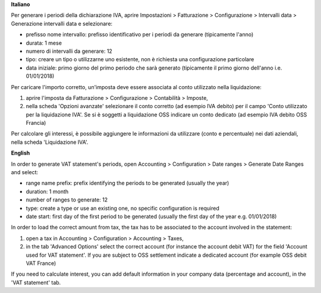 **Italiano**

Per generare i periodi della dichiarazione IVA,
aprire Impostazioni > Fatturazione > Configurazione > Intervalli data > Generazione intervalli data e selezionare:

* prefisso nome intervallo: prefisso identificativo per i periodi da generare (tipicamente l'anno)
* durata: 1 mese
* numero di intervalli da generare: 12
* tipo: creare un tipo o utilizzarne uno esistente, non è richiesta una configurazione particolare
* data iniziale: primo giorno del primo periodo che sarà generato (tipicamente il primo giorno dell'anno i.e. 01/01/2018)

Per caricare l'importo corretto, un'imposta deve essere associata al conto utilizzato nella liquidazione:

#. aprire l'imposta da Fatturazione > Configurazione > Contabilità > Imposte,
#. nella scheda 'Opzioni avanzate' selezionare il conto corretto (ad esempio IVA debito)
   per il campo 'Conto utilizzato per la liquidazione IVA'. Se si è soggetti a liquidazione OSS indicare un conto dedicato (ad esempio IVA debito OSS Francia)

Per calcolare gli interessi, è possibile aggiungere le informazioni da utilizzare (conto e percentuale)
nei dati aziendali, nella scheda 'Liquidazione IVA'.

**English**

In order to generate VAT statement's periods,
open Accounting > Configuration > Date ranges > Generate Date Ranges and select:

* range name prefix: prefix identifying the periods to be generated (usually the year)
* duration: 1 month
* number of ranges to generate: 12
* type: create a type or use an existing one, no specific configuration is required
* date start: first day of the first period to be generated (usually the first day of the year e.g. 01/01/2018)

In order to load the correct amount from tax, the tax has to be
associated to the account involved in the statement:

#. open a tax in Accounting > Configuration > Accounting > Taxes,
#. in the tab 'Advanced Options' select the correct account (for instance the account debit VAT)
   for the field 'Account used for VAT statement'. If you are subject to OSS settlement indicate a dedicated account (for example OSS debit VAT France)

If you need to calculate interest, you can add default information in your
company data (percentage and account), in the 'VAT statement' tab.

